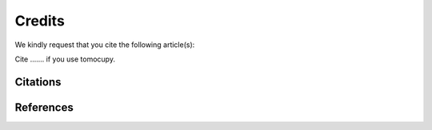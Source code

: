 =======
Credits
=======


We kindly request that you cite the following article(s):

Cite ....... if you use tomocupy.


Citations
=========

.. bibliography:: bibtex/cite.bib
   :style: unsrt
   :labelprefix: A


References
==========

.. bibliography:: bibtex/ref.bib
   :style: plain
   :labelprefix: B
   :all:

